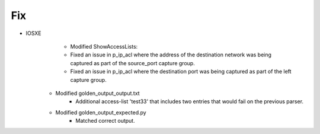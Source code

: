 --------------------------------------------------------------------------------
                                Fix
--------------------------------------------------------------------------------
* IOSXE
	* Modified ShowAccessLists:
        * Fixed an issue in p_ip_acl where the address of the destination 
          network was being captured as part of the source_port capture group.
        * Fixed an issue in p_ip_acl where the destination port was being
          captured as part of the left capture group.
    * Modified golden_output_output.txt
        * Additional access-list 'test33' that includes two entries that would
          fail on the previous parser.
    * Modified golden_output_expected.py
        * Matched correct output.